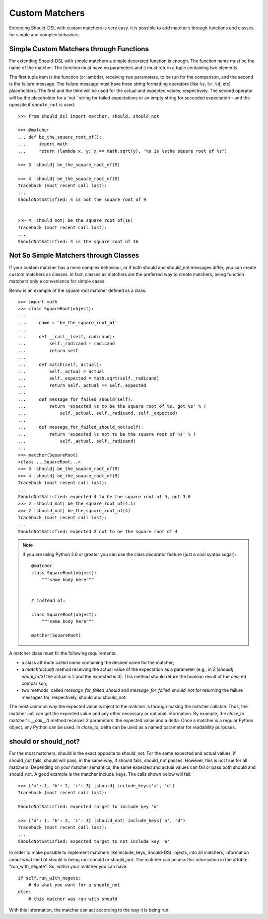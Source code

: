===============
Custom Matchers
===============

Extending Should-DSL with custom matchers is very easy. It is possible to add matchers through functions and classes, for simple and complex behaviors.


Simple Custom Matchers through Functions
========================================

For extending Should-DSL with simple matchers a simple decorated function is enough. The function name must be the name of the matcher. The function must have no parameters and it must return a tuple containing two elements.

The first tuple item is the function (or lambda), receiving two parameters, to be run for the comparison, and the second is the failure message. The failure message must have three string formatting operators (like ``%s``, ``%r``, ``%d``, etc) placeholders. The first and the third will be used for the actual and expected values, respectively. The second operator will be the placeholder for a 'not ' string for failed expectations or an empty string for succeded expectation - and the opossite if ``should_not`` is used.

::

    >>> from should_dsl import matcher, should, should_not

    >>> @matcher
    ... def be_the_square_root_of():
    ...     import math
    ...     return (lambda x, y: x == math.sqrt(y), "%s is %sthe square root of %s")

    >>> 3 |should| be_the_square_root_of(9)

    >>> 4 |should| be_the_square_root_of(9)
    Traceback (most recent call last):
    ...
    ShouldNotSatisfied: 4 is not the square root of 9


    >>> 4 |should_not| be_the_square_root_of(16)
    Traceback (most recent call last):
    ...
    ShouldNotSatisfied: 4 is the square root of 16



Not So Simple Matchers through Classes
======================================

If your custom matcher has a more complex behaviour, or if both should and should_not messages differ, you can create custom matchers as classes. In fact, classes as matchers are the preferred way to create matchers, being function matchers only a convenience for simple cases.

Below is an example of the square root matcher defined as a class::

    >>> import math
    >>> class SquareRoot(object):
    ...
    ...     name = 'be_the_square_root_of'
    ...
    ...     def __call__(self, radicand):
    ...         self._radicand = radicand
    ...         return self
    ...
    ...     def match(self, actual):
    ...         self._actual = actual
    ...         self._expected = math.sqrt(self._radicand)
    ...         return self._actual == self._expected
    ...
    ...     def message_for_failed_should(self):
    ...         return 'expected %s to be the square root of %s, got %s' % (
    ...             self._actual, self._radicand, self._expected)
    ...
    ...     def message_for_failed_should_not(self):
    ...         return 'expected %s not to be the square root of %s' % (
    ...             self._actual, self._radicand)
    ...
    >>> matcher(SquareRoot)
    <class ...SquareRoot...>
    >>> 3 |should| be_the_square_root_of(9)
    >>> 4 |should| be_the_square_root_of(9)
    Traceback (most recent call last):
    ...
    ShouldNotSatisfied: expected 4 to be the square root of 9, got 3.0
    >>> 2 |should_not| be_the_square_root_of(4.1)
    >>> 2 |should_not| be_the_square_root_of(4)
    Traceback (most recent call last):
    ...
    ShouldNotSatisfied: expected 2 not to be the square root of 4


.. note::

    If you are using Python 2.6 or greater you can use the class decorator feature (just a cool syntax sugar)::

        @matcher
        class SquareRoot(object):
            """same body here"""


        # instead of:

        class SquareRoot(object):
            """same body here"""

        matcher(SquareRoot)

A matcher class must fill the following requirements:

- a class attribute called *name* containing the desired name for the matcher;
- a *match(actual)* method receiving the actual value of the expectation as a parameter (e.g., in
  *2 \|should\| equal_to(3)* the actual is 2 and the expected is 3). This method should return
  the boolean result of the desired comparison;
- two methods, called *message_for_failed_should* and *message_for_failed_should_not* for returning
  the failure messages for, respectively, should and should_not.

The most common way the expected value is inject to the matcher is through making the matcher
callable. Thus, the matcher call can get the expected value and any other necessary or optional
information. By example, the *close_to* matcher's *__call__()* method receives 2 parameters:
the expected value and a delta. Once a matcher is a regular Python object, any Python can be used.
In *close_to*, delta can be used as a named parameter for readability purposes.


should or should_not?
=====================

For the most matchers, should is the exact opposite to should_not. For the same
expected and actual values, if should_not fails, should will pass; in the same
way, if should fails, should_not passes. However, this is not true for all matchers.
Depending on your matcher semantics, the same expected and actual values can
fail or pass both should and should_not. A good example is the matcher
include_keys. The calls shown below will fail::

    >>> {'a': 1, 'b': 2, 'c': 3} |should| include_keys('a', 'd')
    Traceback (most recent call last):
    ...
    ShouldNotSatisfied: expected target to include key 'd'

    >>> {'a': 1, 'b': 2, 'c': 3} |should_not| include_keys('a', 'd')
    Traceback (most recent call last):
    ...
    ShouldNotSatisfied: expected target to not include key 'a'


In order to make possible to implement matchers like include_keys, Should-DSL
injects, into all matchers, information about what kind of should is being run:
should or should_not. The matcher can access this information in the attribte
"run_with_negate". So, within your matcher you can have::

    if self.run_with_negate:
        # do what you want for a should_not
    else:
        # this matcher was run with should


With this information, the matcher can act according to the way it is being run.

